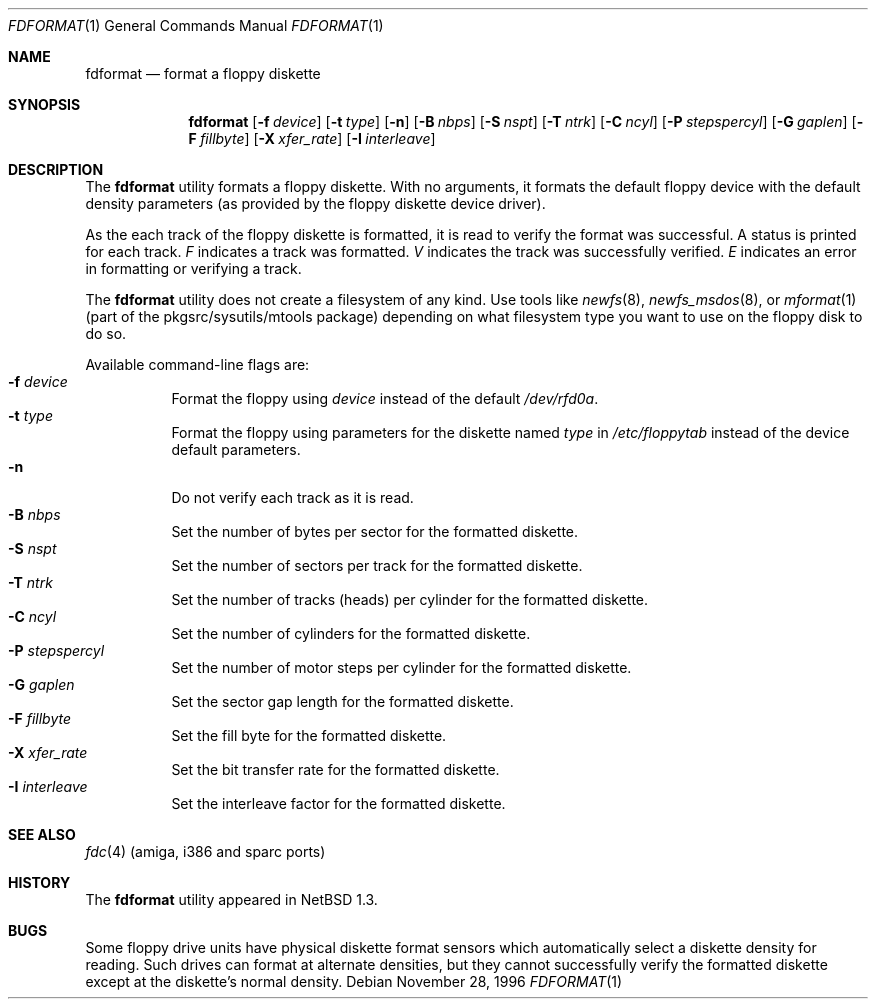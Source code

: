 .\"	$NetBSD: fdformat.1,v 1.14 2002/09/30 11:08:59 grant Exp $
.\"
.\" Copyright (c) 1996, 1997 The NetBSD Foundation, Inc.
.\" All rights reserved.
.\"
.\" This code is derived from software contributed to The NetBSD Foundation
.\" by John Kohl.
.\"
.\" Redistribution and use in source and binary forms, with or without
.\" modification, are permitted provided that the following conditions
.\" are met:
.\" 1. Redistributions of source code must retain the above copyright
.\"    notice, this list of conditions and the following disclaimer.
.\" 2. Redistributions in binary form must reproduce the above copyright
.\"    notice, this list of conditions and the following disclaimer in the
.\"    documentation and/or other materials provided with the distribution.
.\" 3. All advertising materials mentioning features or use of this software
.\"    must display the following acknowledgement:
.\"        This product includes software developed by the NetBSD
.\"        Foundation, Inc. and its contributors.
.\" 4. Neither the name of The NetBSD Foundation nor the names of its
.\"    contributors may be used to endorse or promote products derived
.\"    from this software without specific prior written permission.
.\"
.\" THIS SOFTWARE IS PROVIDED BY THE NETBSD FOUNDATION, INC. AND CONTRIBUTORS
.\" ``AS IS'' AND ANY EXPRESS OR IMPLIED WARRANTIES, INCLUDING, BUT NOT LIMITED
.\" TO, THE IMPLIED WARRANTIES OF MERCHANTABILITY AND FITNESS FOR A PARTICULAR
.\" PURPOSE ARE DISCLAIMED.  IN NO EVENT SHALL THE FOUNDATION OR CONTRIBUTORS
.\" BE LIABLE FOR ANY DIRECT, INDIRECT, INCIDENTAL, SPECIAL, EXEMPLARY, OR
.\" CONSEQUENTIAL DAMAGES (INCLUDING, BUT NOT LIMITED TO, PROCUREMENT OF
.\" SUBSTITUTE GOODS OR SERVICES; LOSS OF USE, DATA, OR PROFITS; OR BUSINESS
.\" INTERRUPTION) HOWEVER CAUSED AND ON ANY THEORY OF LIABILITY, WHETHER IN
.\" CONTRACT, STRICT LIABILITY, OR TORT (INCLUDING NEGLIGENCE OR OTHERWISE)
.\" ARISING IN ANY WAY OUT OF THE USE OF THIS SOFTWARE, EVEN IF ADVISED OF THE
.\" POSSIBILITY OF SUCH DAMAGE.
.\"
.Dd November 28, 1996
.Dt FDFORMAT 1
.Os
.Sh NAME
.Nm fdformat
.Nd format a floppy diskette
.Sh SYNOPSIS
.Nm
.Bk -words
.Op Fl f Ar device
.Ek
.Bk -words
.Op Fl t Ar type
.Ek
.Op Fl n
.Bk -words
.Op Fl B Ar nbps
.Ek
.Bk -words
.Op Fl S Ar nspt
.Ek
.Bk -words
.Op Fl T Ar ntrk
.Ek
.Bk -words
.Op Fl C Ar ncyl
.Ek
.Bk -words
.Op Fl P Ar stepspercyl
.Ek
.Bk -words
.Op Fl G Ar gaplen
.Ek
.Bk -words
.Op Fl F Ar fillbyte
.Ek
.Bk -words
.Op Fl X Ar xfer_rate
.Ek
.Bk -words
.Op Fl I Ar interleave
.Ek
.Sh DESCRIPTION
The
.Nm
utility formats a floppy diskette.
With no arguments, it formats the default floppy device with the default
density parameters (as provided by the floppy diskette device driver).
.Pp
As the each track of the floppy diskette is formatted, it is read to
verify the format was successful.
A status is printed for each track.
.Em F
indicates a track was formatted.
.Em V
indicates the track was successfully verified.
.Em E
indicates an error in formatting or verifying a track.
.Pp
The
.Nm
utility does not create a filesystem of any kind.
Use tools like
.Xr newfs 8 ,
.Xr newfs_msdos 8 ,
or
.Xr mformat 1
(part of the pkgsrc/sysutils/mtools package) depending on what filesystem
type you want to use on the floppy disk to do so.
.Pp
Available command-line flags are:
.Bl -tag -width indent -compact
.It Fl f Ar device
Format the floppy using
.Ar device
instead of the default
.Pa /dev/rfd0a .
.It Fl t Ar type
Format the floppy using parameters for the diskette named
.Ar type
in
.Pa /etc/floppytab
instead of the device default parameters.
.It Fl n
Do not verify each track as it is read.
.It Fl B Ar nbps
Set the number of bytes per sector for the formatted diskette.
.It Fl S Ar nspt
Set the number of sectors per track for the formatted diskette.
.It Fl T Ar ntrk
Set the number of tracks (heads) per cylinder for the formatted diskette.
.It Fl C Ar ncyl
Set the number of cylinders for the formatted diskette.
.It Fl P Ar stepspercyl
Set the number of motor steps per cylinder for the formatted diskette.
.It Fl G Ar gaplen
Set the sector gap length for the formatted diskette.
.It Fl F Ar fillbyte
Set the fill byte for the formatted diskette.
.It Fl X Ar xfer_rate
Set the bit transfer rate for the formatted diskette.
.It Fl I Ar interleave
Set the interleave factor for the formatted diskette.
.El
.Sh SEE ALSO
.Xr fdc 4
(amiga, i386 and sparc ports)
.Sh HISTORY
The
.Nm
utility appeared in
.Nx 1.3 .
.Sh BUGS
Some floppy drive units have physical
diskette format sensors which automatically select a diskette
density for reading.
Such drives can format at alternate densities, but
they cannot successfully verify the formatted diskette except at the
diskette's normal density.
